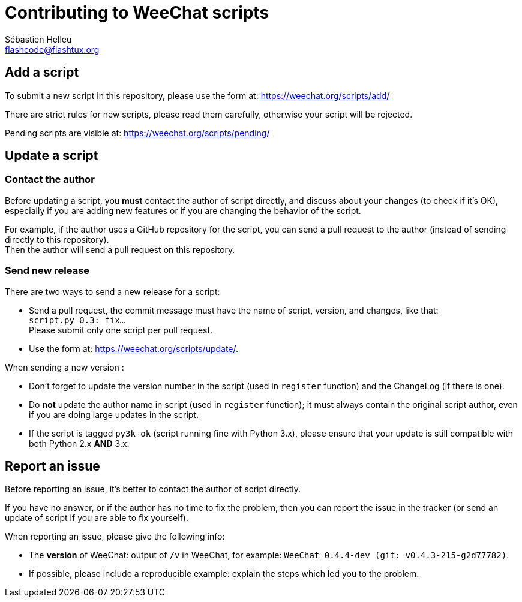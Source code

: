 = Contributing to WeeChat scripts
:author: Sébastien Helleu
:email: flashcode@flashtux.org
:lang: en


== Add a script

To submit a new script in this repository, please use the form at:
https://weechat.org/scripts/add/

There are strict rules for new scripts, please read them carefully, otherwise
your script will be rejected.

Pending scripts are visible at: https://weechat.org/scripts/pending/

== Update a script

=== Contact the author

Before updating a script, you *must* contact the author of script directly,
and discuss about your changes (to check if it's OK), especially if you are
adding new features or if you are changing the behavior of the script.

For example, if the author uses a GitHub repository for the script, you can
send a pull request to the author (instead of sending directly to this
repository). +
Then the author will send a pull request on this repository.

=== Send new release

There are two ways to send a new release for a script:

* Send a pull request, the commit message must have the name of script,
  version, and changes, like that: +
  `script.py 0.3: fix...` +
  Please submit only one script per pull request.
* Use the form at: <https://weechat.org/scripts/update/>.

When sending a new version :

* Don't forget to update the version number in the script (used in `register`
  function) and the ChangeLog (if there is one).
* Do *not* update the author name in script (used in `register` function);
  it must always contain the original script author, even if you are doing
  large updates in the script.
* If the script is tagged `py3k-ok` (script running fine with Python 3.x),
  please ensure that your update is still compatible with both
  Python 2.x *AND* 3.x.

== Report an issue

Before reporting an issue, it's better to contact the author of script
directly.

If you have no answer, or if the author has no time to fix the problem, then
you can report the issue in the tracker (or send an update of script if you are
able to fix yourself).

When reporting an issue, please give the following info:

* The *version* of WeeChat: output of `/v` in WeeChat, for example:
  `WeeChat 0.4.4-dev (git: v0.4.3-215-g2d77782)`.
* If possible, please include a reproducible example: explain the steps which
  led you to the problem.

